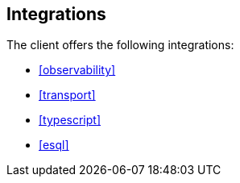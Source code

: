 [[integrations]]
== Integrations

The client offers the following integrations:

* <<observability>>
* <<transport>>
* <<typescript>>
* <<esql>>